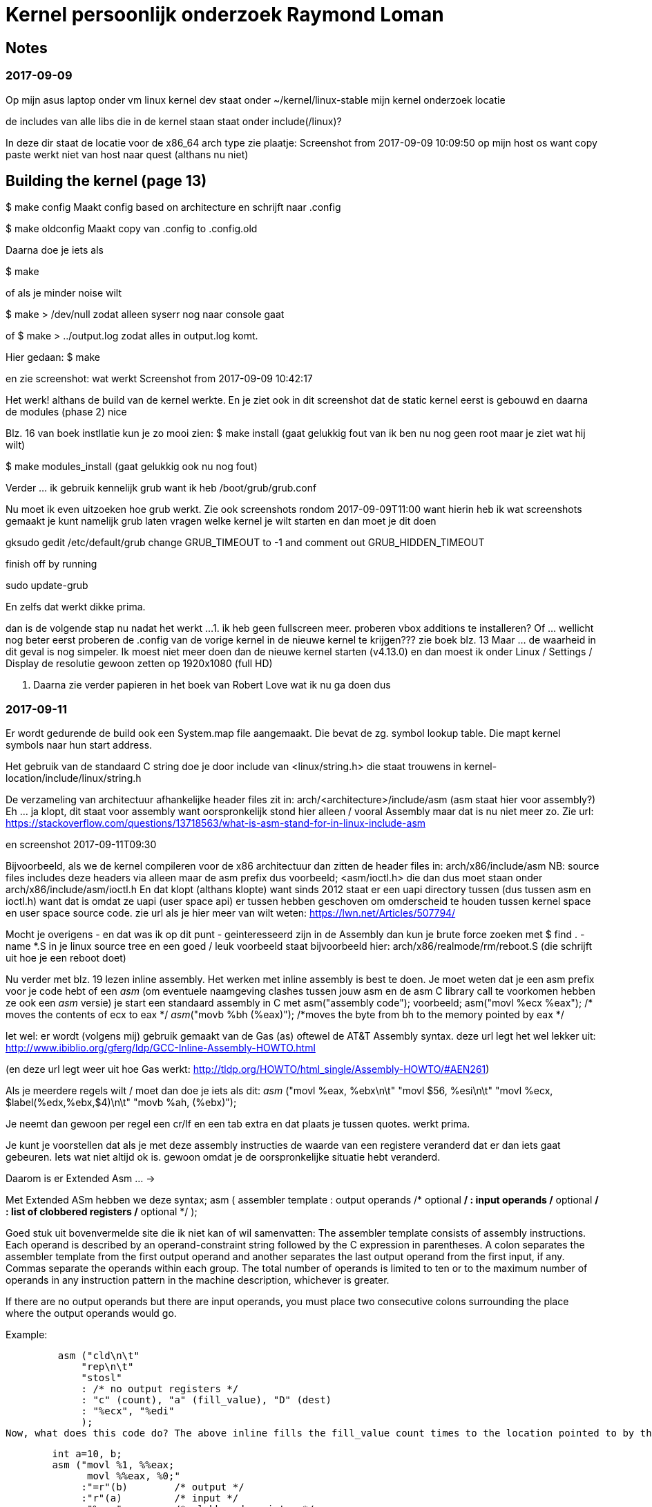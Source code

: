 = Kernel persoonlijk onderzoek Raymond Loman

== Notes

=== 2017-09-09
Op mijn asus laptop onder vm linux kernel dev staat onder ~/kernel/linux-stable mijn kernel onderzoek locatie

de includes van alle libs die in de kernel staan staat onder include(/linux)?

In deze dir staat de locatie voor de x86_64  arch type
zie plaatje: Screenshot from 2017-09-09 10:09:50 op mijn host os want copy paste werkt niet van host naar quest (althans nu niet)

== Building the kernel (page 13)
$ make config 
	Maakt config based on architecture en schrijft naar .config

$ make oldconfig
	Maakt copy van .config to .config.old

Daarna doe je iets als

$ make

of als je minder noise wilt

$ make > /dev/null zodat alleen syserr nog naar console gaat

of 
$ make > ../output.log zodat alles in output.log komt. 

Hier gedaan:
$ make

en zie screenshot:
 wat werkt
Screenshot from 2017-09-09 10:42:17

Het werk! althans de build van de kernel werkte.
En je ziet ook in dit screenshot dat de static kernel eerst is gebouwd en daarna de modules (phase 2) nice

Blz. 16 van boek instllatie kun je zo mooi zien:
$ make install (gaat gelukkig fout van ik ben nu nog geen root maar je ziet wat hij wilt)

$ make modules_install (gaat gelukkig ook nu nog fout)


Verder ... ik gebruik kennelijk grub want ik heb /boot/grub/grub.conf

Nu moet ik even uitzoeken hoe grub werkt.
Zie ook screenshots rondom 2017-09-09T11:00 want hierin heb ik wat screenshots gemaakt
je kunt namelijk grub laten vragen welke kernel je wilt starten en dan moet je dit doen


gksudo gedit /etc/default/grub
change GRUB_TIMEOUT to -1 and comment out GRUB_HIDDEN_TIMEOUT

finish off by running

sudo update-grub

En zelfs dat werkt dikke prima.

dan is de volgende stap nu nadat het werkt ...
1. ik heb geen fullscreen meer. proberen vbox additions te installeren?
		Of ... wellicht nog beter eerst proberen de .config van de vorige kernel in de nieuwe kernel te krijgen??? zie boek blz. 13
	Maar ... de waarheid in dit geval is nog simpeler. Ik moest niet meer doen dan de nieuwe kernel starten (v4.13.0) en dan
	moest ik onder Linux / Settings / Display de resolutie gewoon zetten op 1920x1080 (full HD)

2. Daarna zie verder papieren in het boek van Robert Love wat ik nu ga doen dus

=== 2017-09-11

Er wordt gedurende de build ook een System.map file aangemaakt. Die bevat de zg. symbol lookup table. Die mapt kernel symbols naar hun start address.

Het gebruik van de standaard C string doe je door include van <linux/string.h> die staat trouwens in 
kernel-location/include/linux/string.h

De verzameling van architectuur afhankelijke header files zit in:
arch/<architecture>/include/asm
(asm staat hier voor assembly?)
Eh ... ja klopt, dit staat voor assembly want oorspronkelijk stond hier alleen / vooral Assembly maar dat is nu niet meer zo. Zie url: https://stackoverflow.com/questions/13718563/what-is-asm-stand-for-in-linux-include-asm

en screenshot 2017-09-11T09:30 



Bijvoorbeeld, als we de kernel compileren voor de x86 architectuur dan zitten de header files in:
arch/x86/include/asm
NB: source files includes deze headers via alleen maar de asm prefix dus voorbeeld;
<asm/ioctl.h> die dan dus moet staan onder arch/x86/include/asm/ioctl.h
En dat klopt (althans klopte) want sinds 2012 staat er een uapi directory tussen (dus tussen asm en ioctl.h) want
dat is omdat ze uapi (user space api) er tussen hebben geschoven om omderscheid te houden tussen kernel space en user space source code.
zie url als je hier meer van wilt weten: https://lwn.net/Articles/507794/

Mocht je overigens - en dat was ik op dit punt - geinteresseerd zijn in de Assembly dan kun je brute force zoeken met $ find . -name *.S in je linux source tree
en een goed / leuk voorbeeld staat bijvoorbeeld hier: arch/x86/realmode/rm/reboot.S
(die schrijft uit hoe je een reboot doet)

Nu verder met blz. 19 lezen inline assembly.
Het werken met inline assembly is best te doen. Je moet weten dat je een asm prefix voor je code hebt of een __asm__ (om eventuele naamgeving clashes tussen jouw asm en de asm C library call te voorkomen hebben ze ook een __asm__ versie)
je start een standaard assembly in C met
asm("assembly code");
voorbeeld;
asm("movl %ecx %eax"); /* moves the contents of ecx to eax */
__asm__("movb %bh (%eax)"); /*moves the byte from bh to the memory pointed by eax */

let wel: er wordt (volgens mij) gebruik gemaakt van de Gas (as) oftewel de AT&T Assembly syntax.
deze url legt het wel lekker uit: http://www.ibiblio.org/gferg/ldp/GCC-Inline-Assembly-HOWTO.html

(en deze url legt weer uit hoe Gas werkt: http://tldp.org/HOWTO/html_single/Assembly-HOWTO/#AEN261)

Als je meerdere regels wilt / moet dan doe je iets als dit:
 __asm__ ("movl %eax, %ebx\n\t"
          "movl $56, %esi\n\t"
          "movl %ecx, $label(%edx,%ebx,$4)\n\t"
          "movb %ah, (%ebx)");

Je neemt dan gewoon per regel een cr/lf en een tab extra en dat plaats je tussen quotes. werkt prima.

Je kunt je voorstellen dat als je met deze assembly instructies de waarde van een registere veranderd dat er dan iets gaat gebeuren. Iets wat niet altijd ok is.
gewoon omdat je de oorspronkelijke situatie hebt veranderd.

Daarom is er Extended Asm ... ->

Met Extended ASm hebben we deze syntax;
 asm ( assembler template 
           : output operands                  /* optional */
           : input operands                   /* optional */
           : list of clobbered registers      /* optional */
           );

Goed stuk uit bovenvermelde site die ik niet kan of wil samenvatten:
The assembler template consists of assembly instructions. Each operand is described by an operand-constraint string followed by the C expression in parentheses. A colon separates the assembler template from the first output operand and another separates the last output operand from the first input, if any. Commas separate the operands within each group. The total number of operands is limited to ten or to the maximum number of operands in any instruction pattern in the machine description, whichever is greater.

If there are no output operands but there are input operands, you must place two consecutive colons surrounding the place where the output operands would go.

Example:

         asm ("cld\n\t"
             "rep\n\t"
             "stosl"
             : /* no output registers */
             : "c" (count), "a" (fill_value), "D" (dest)
             : "%ecx", "%edi" 
             );
Now, what does this code do? The above inline fills the fill_value count times to the location pointed to by the register edi. It also says to gcc that, the contents of registers eax and edi are no longer valid. Let us see one more example to make things more clearer.

         
        int a=10, b;
        asm ("movl %1, %%eax; 
              movl %%eax, %0;"
             :"=r"(b)        /* output */
             :"r"(a)         /* input */
             :"%eax"         /* clobbered register */
             );       
Here what we did is we made the value of ’b’ equal to that of ’a’ using assembly instructions. Some points of interest are:

"b" is the output operand, referred to by %0 and "a" is the input operand, referred to by %1.
"r" is a constraint on the operands. We’ll see constraints in detail later. For the time being, "r" says to GCC to use any register for storing the operands. output operand constraint should have a constraint modifier "=". And this modifier says that it is the output operand and is write-only.
There are two %’s prefixed to the register name. This helps GCC to distinguish between the operands and registers. operands have a single % as prefix.
The clobbered register %eax after the third colon tells GCC that the value of %eax is to be modified inside "asm", so GCC won’t use this register to store any other value.
When the execution of "asm" is complete, "b" will reflect the updated value, as it is specified as an output operand. In other words, the change made to "b" inside "asm" is supposed to be reflected outside the "asm".

Now we may look each field in detail.

Heb nu gelezen op die site hierboven tot (nogmaals: tot!) chapter 6 omtrent More about constraints. Dit hoofdstuk (5) nogmaals doornemen en doen.\
Wat je vooral moet weten is dus dat asm assembly is
dat volatile is vluchtig en dat wil zeggen dat de compiler geen optimalisatie gaat doen op je asm volatile plekken

Hieronder een voorbeeldje die toon hoe je (in mijn eigen Code::Blocks ide) een echt C programma draait met assembly er in:


[source, c]
----
// some demo code to have assembly with C in ... #nice

int main()
{

        // having two local variables with filled values
        int foo = 10, bar = 15;
        int result;

        // using some assembly instruction
        // in this case: addl %edx, %eax expressed with double %% since ...
        // single % is operand  / value
        // double % is a register. (this is GCC and not perse AT&T or Intel syntax)

        // so start with asm volatile

        // then the addl operation
        // using the %ebx and %eax values to be added and saved to %eax
        // in this case a (foo) is written to a
        // in this case (b) is written to b
        // both are added and the result of the summation is written to the output register which is a (foo) here.
        asm volatile("addl  %%ebx,%%eax"
                             :"=a"(result)
                             :"a"(foo), "b"(bar)
                             );

        // print the result (default C)
        printf("foo+bar=%d\n", result);

        return 0;
}
----

Deze url (waarnaar verwezen wordt in het bovenvermelde GCC inline assembly document) is ook leuk om te lezen: http://www.delorie.com/djgpp/doc/brennan/brennan_att_inline_djgpp.html

In boek staat op blz. 19 iets over rdtsc. Op deze url vind je daar meer over: https://www.aldeid.com/wiki/X86-assembly/Instructions/rdtsc


Ik ga nu ver met Hoofdstuk 3. Process Management

Ben nu verder gegaan op blz. 24 van het boek en heb inderdaad <linux/sched.h> gevonden in pad: include/linux (natuurlijk) op regel 519 (vijfhonderdnegentien) begint ie
(of anders zoeken met vim (/) op struct task_struct (2 keer zoeken vanwege commentaar)
Interessant om lekker rustig door te lezen.

dan ... 
ook vind je inderdaad... op diverse plekken struct thread_info bijvoorbeeld onder asm maar daar ga ik straks verder mee.


Je ziet dan inderdaad in het boek een goed plaatje over thread info

Was beetje aan het zoeken naar *current* en zo en  heb gevonden dat het hier zit:
It's a pointer to the current process (i.e. the process that issued the system call).

On x86, it's defined in arch/x86/include/current.h (similar files for other archs).

see ook deze url:
https://stackoverflow.com/questions/12434651/what-is-the-current-in-linux-kernel-source

je vindt uiteindelijke de current die een #define is van get_current in <asm-generic/current.h>

en die wordt dan weer gebruikt in pad: linux-stable/arch/x86/include/asm/current.h

zo, nu even pauze :-) wat een gezoek naar current.

Nu verder op blz. 31
=== Process Creation

je hebt inderdaad onder linux-stable/kernel/fork.c code en daarin zit de enorm belangrijke do_fork(...) methode
Op blz. 32 van het boek van Robert Love staat het eigenlijk prima en redelijk samenvattend uitgeschreven.

Op regel 1523 (vijftienhonderddrieentwintig) staat de code voor copy_process waarin in het boek hierboven naar wordt verwezen.

die op zijn beurt weer dup_task_struct(...) aanroep op regel 504 (vijfhonderdenvier) van fork.c
en die op zijn beurt weer alloc_task_struct_node aanroept op regel 513 (vijfhonderddertien) en de code van alloc_task_struct staat op regel: 152 een task_struct retturned
via een system call (kernel) (en daar houdt het voor nu dan voor mij even op)

samenvattend: onthoud file linux-stable/kernel/fork.c


Je kunt nu verder gaan op blz. 32 van het boek van Robert Love en eigenlijk kan ik sowieso nog eeen keer terugkomen op het forking gebeuren.


En later een keer dit filmpje kijken (bij system calls)
https://www.youtube.com/watch?v=Zrf7bohYqRY

Heb zo ineens zin om me wat meer - ook praktisch - te verdiepen in het maken van een Linux Kernel Module
Own this: http://www.tldp.org/LDP/lkmpg/2.6/html/lkmpg.html#AEN38

Welke modules zijn al geladen?
$ lsmod
die overigens /prod/modules uitleest

detail is dat ik nu onder mijn VirtualBox Linux kernel hacking omgeving GEEN modules heb en op mijn productie-omgeving 113 (honderdertien)

Er is dus een kmod en dat is de Kernel Module Daemon
Kijk naar /etc/modprobe.conf (of anders want ik zie dat Ubuntu Mint dit anders doet)
Als ik een module msdos wil laden dan doe ik dat bijvoorbeeld met
$ modprobe msdos

Kan ook met insmod commando's maar das meer werk. Nogmaals dit is uit de bovenvermelde url allemaal.

Heb de manual uit de url hierboven gevolgd tot (dus tot)  2.3 Hello world (part 2) en alles werkt.
Onder ~/kernel/modules/hello-world staat het voorbeeld.
De enige fouten dingen in de manual zijn 
- dat je niet clean en all targets uit de Makefile kunt verwijderen. Dan werkt het simpelweg niet meer. Dat verbaasde me tijdens lezen al.
- dat er geen /var/log/messages maar een /var/log/kern.log is in Ubuntu linux / mint

Dus straks (later) verder met $ 2.3 (zie url boven)

Dan heb je binnen no time dus hello-2.o gemaakt en geinstalleerd met $ insmod hello-2.ko

Dan wordt er melding gemaakt van de linux/drivers/char/Makefile; die staat bij mij op ~/kernel/linux-stable/drivers/char/Makefile
Als je kijkt in die Makefile dan staat er op bepaalde plekken obj-y die worden hard gewired in de kernel.
Dingen met obj-$(CONFIG_FOO) (FOO staat hier voor van alles en nog wat) worden geplukt uit de .config file bij het maken van de kernel.

Je ziet ook dat je vanaf de 2.6 kernel niet perse meer init_module of cleanup_module hebt maar daar zelf een naam aan kunt geven.
Zie hieronder code van hello-2.c die dit laat zien.

[source, c]
----
/*  
 *  hello-2.c - Demonstrating the module_init() and module_exit() macros.
 *  This is preferred over using init_module() and cleanup_module().
 */
#include <linux/module.h>	/* Needed by all modules */
#include <linux/kernel.h>	/* Needed for KERN_INFO */
#include <linux/init.h>		/* Needed for the macros */

static int __init hello_2_init(void)
{
	printk(KERN_INFO "Hello, world 2\n");
	return 0;
}

static void __exit hello_2_exit(void)
{
	printk(KERN_INFO "Goodbye, world 2\n");
}

module_init(hello_2_init);
module_exit(hello_2_exit);

----

Voor nu onthouden dat __init en __exit resp. init en exit registratie mogelijk maken voor de methodes die dit doen.

Daarna heb ik aan de hand van die url hierboven de hello-3, -4 en 5 geimplementeerd en gedraaid. Ziet er leuk uit.
Heb daar ook commentaar in gezet voorlater.

de sourcecode hier nog neerzetten. die staats overigens in
~/kernel/modules/hello-world/...

zie ook Makefile

== Multiple files modules
Ook interessant. Gedaan. Werkt. startstop. 

== Preliminaries

=== Modules vs Programs

Bij mij bekend dat modules niet zomaar van alles kunnen doen. e.g. prinf werkt niet want stdio is niet included

Wat wordt er wel door de kernel ge-exporteert?
[source, c]
----
	/proc/kallsyms
----

Wordt dan een hele lijst
$ 3.1.2 geeft een leuke tip om te zien welke systemcalls worden uitgevoerd door jouw .c programma

Samenvattend: strace is een handig hulpmiddel om te zien welke systemcalls tijdens de uitvoering van een programma allemaal worden uitgevoerd.

Eigenlijk toont het strace commando jou het " face behind the mask " van wat er allemaal achter de schermen gebeurt.

.Wist jou trouwens dat: 
[source, shell]
----
$ man 2 write 
----
de manual geeft van de Linux Programmers manual ipv de Linux commando???

en $ man 3 write geeft iets uit section 3 weer en dat lijkt iets van libraries te zijn ???

== Code space
In deze paragraaf van de url wordt geschreven over micro-kernel operating systems like
* GNU Hurd
* QNX Neutrino

== 3.1.6 Device drivers

Handig is het om het volgende te doen (let op de range) om een bepaald type device drivers te zien. let op: je moet per digit een range maken
[source, shell]
----
$ ls -ltr /dev/sda[1-3] 
----

bij mij zie je een tweetal getallen gescheiden door een komma. Dat is het major en minor number.
major:= het number bepaald de driver die de hardware bestuurd (hier dus twee keer een 8 want het betreft immers dezelfde device driver)
minor:= het number die het unieke number van het device aangeeft.

b is block device  (harde schijven etc. die per block (meestal 1024 byte) aan worden gestuurd.
c aan het begin is character device (bekend van de HIO natuurlijk)

als je een voorbeeld wilt zien van een character device doe je
[source, shell]
----
$ ls -ltr /dev/tty[1-3]
----




in usr/src/linux/Documentation/devices.txt zie je de ge alloceerde major numbers
feitelijk is het gehele hoofdstuk onder bovenvermelde url wel erg interessant ja.

het maken van een device file is enorm simpel.
[source, shell]
----
$ mknod /dev/raymie c 12 2
----
maakt een character device file aan met filename /dev/raymie met major 12 en minor 2 (in Linux jargon: character major twelve)


=== 4.1 Chacter device drivers

Gewoon dat stuk lezen of hier copieren. Te doen sinds ik het op de HIO heb gedaan.

Je ziet een voorbeeld in modules/chardev

Let op: werkt prima maar je moet wel een chardev file maken waar je naar kunt schrijven (om de falende write te zien) via
$ chmod 766 /dev/chardev

en als je dan schrijft (wat eigenlijk niet kan maar hij roept wel de registreerde write functie aan) dan zie je de data op de syslog
en een melding van bash die totaal anders is dan de kernel log

== The /proc file system

Tonen van geheugen:= /proc/meminfo




Ben nu aan het lezen op  boek van Robert Love op blz. 37 en ben kernel/exit.c aan het doornemen in de methode do_exit(...)

Intermezzo:
Dit is een handig commando

[source, shell]
----
inxi -Fxz # levert allerhande informatie in shell van je systeem op
----

== System calls
Wellicht moet dit later ergens anders.
Zie deze url voor een lekker prachtige en praktische ervaring:
https://tssurya.wordpress.com/2014/08/19/adding-a-hello-world-system-call-to-linux-kernel-3-16-0/

en deze file staat nu ook in inbox: nu is: 2017-09-21T11:49:00+02:00

== Iets over CPU's
Intel
De I3, I5 en de I7 processoren zijn de opvolgers van de quadcore generatie. 
Deze zijn nu al toe aan de 4e generatie. Een Pentium processor is langzamer dan een !3 processor. De I3 verdeelt zijn kracht over 4 cores (quadcore) terwijl de pentium dat over 2 cores moet verdelen.

I3 wordt voornamelijk gebruikt voor office en internet
I5 wordt gebruikt voor zwaardere applicaties en gemiddelde games (ligt ook aan de de videokaart en intern geheugen). 
I7 wordt echt gebruikt voor zware games en videobewerking op hoger niveau.


